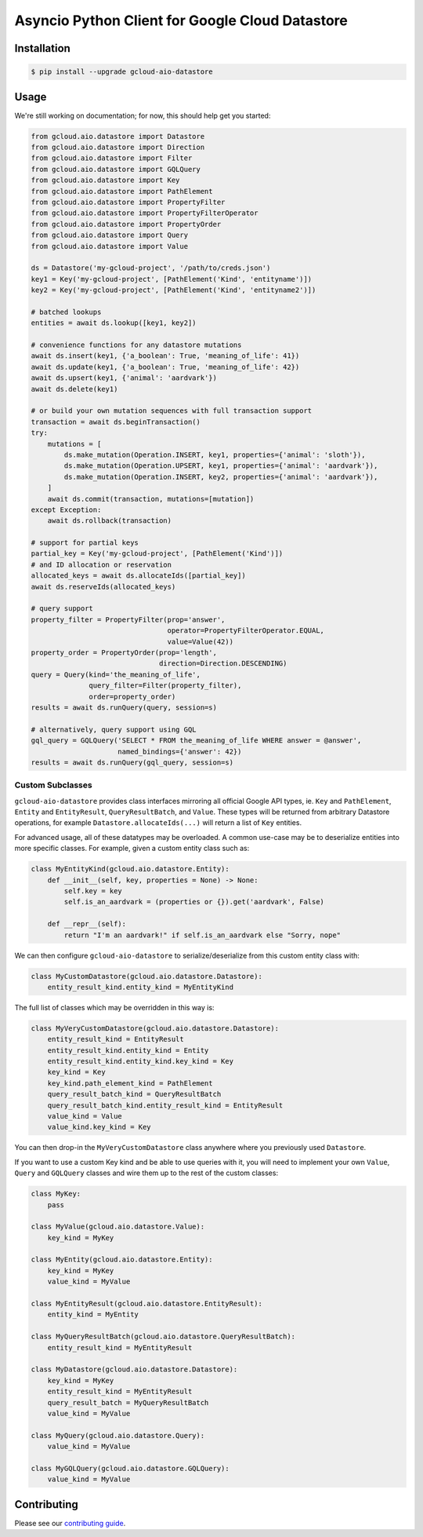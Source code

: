 Asyncio Python Client for Google Cloud Datastore
================================================

|pypi| |pythons|

Installation
------------

.. code-block:: console

    $ pip install --upgrade gcloud-aio-datastore

Usage
-----

We're still working on documentation; for now, this should help get you
started:

.. code-block:: python

    from gcloud.aio.datastore import Datastore
    from gcloud.aio.datastore import Direction
    from gcloud.aio.datastore import Filter
    from gcloud.aio.datastore import GQLQuery
    from gcloud.aio.datastore import Key
    from gcloud.aio.datastore import PathElement
    from gcloud.aio.datastore import PropertyFilter
    from gcloud.aio.datastore import PropertyFilterOperator
    from gcloud.aio.datastore import PropertyOrder
    from gcloud.aio.datastore import Query
    from gcloud.aio.datastore import Value

    ds = Datastore('my-gcloud-project', '/path/to/creds.json')
    key1 = Key('my-gcloud-project', [PathElement('Kind', 'entityname')])
    key2 = Key('my-gcloud-project', [PathElement('Kind', 'entityname2')])

    # batched lookups
    entities = await ds.lookup([key1, key2])

    # convenience functions for any datastore mutations
    await ds.insert(key1, {'a_boolean': True, 'meaning_of_life': 41})
    await ds.update(key1, {'a_boolean': True, 'meaning_of_life': 42})
    await ds.upsert(key1, {'animal': 'aardvark'})
    await ds.delete(key1)

    # or build your own mutation sequences with full transaction support
    transaction = await ds.beginTransaction()
    try:
        mutations = [
            ds.make_mutation(Operation.INSERT, key1, properties={'animal': 'sloth'}),
            ds.make_mutation(Operation.UPSERT, key1, properties={'animal': 'aardvark'}),
            ds.make_mutation(Operation.INSERT, key2, properties={'animal': 'aardvark'}),
        ]
        await ds.commit(transaction, mutations=[mutation])
    except Exception:
        await ds.rollback(transaction)

    # support for partial keys
    partial_key = Key('my-gcloud-project', [PathElement('Kind')])
    # and ID allocation or reservation
    allocated_keys = await ds.allocateIds([partial_key])
    await ds.reserveIds(allocated_keys)

    # query support
    property_filter = PropertyFilter(prop='answer',
                                     operator=PropertyFilterOperator.EQUAL,
                                     value=Value(42))
    property_order = PropertyOrder(prop='length',
                                   direction=Direction.DESCENDING)
    query = Query(kind='the_meaning_of_life',
                  query_filter=Filter(property_filter),
                  order=property_order)
    results = await ds.runQuery(query, session=s)

    # alternatively, query support using GQL
    gql_query = GQLQuery('SELECT * FROM the_meaning_of_life WHERE answer = @answer',
                         named_bindings={'answer': 42})
    results = await ds.runQuery(gql_query, session=s)

Custom Subclasses
~~~~~~~~~~~~~~~~~

``gcloud-aio-datastore`` provides class interfaces mirroring all official
Google API types, ie. ``Key`` and ``PathElement``, ``Entity`` and
``EntityResult``, ``QueryResultBatch``, and ``Value``. These types will be
returned from arbitrary Datastore operations, for example
``Datastore.allocateIds(...)`` will return a list of ``Key`` entities.

For advanced usage, all of these datatypes may be overloaded. A common use-case
may be to deserialize entities into more specific classes. For example, given a
custom entity class such as:

.. code-block:: python

    class MyEntityKind(gcloud.aio.datastore.Entity):
        def __init__(self, key, properties = None) -> None:
            self.key = key
            self.is_an_aardvark = (properties or {}).get('aardvark', False)

        def __repr__(self):
            return "I'm an aardvark!" if self.is_an_aardvark else "Sorry, nope"

We can then configure ``gcloud-aio-datastore`` to serialize/deserialize from
this custom entity class with:

.. code-block:: python

    class MyCustomDatastore(gcloud.aio.datastore.Datastore):
        entity_result_kind.entity_kind = MyEntityKind

The full list of classes which may be overridden in this way is:

.. code-block:: python

    class MyVeryCustomDatastore(gcloud.aio.datastore.Datastore):
        entity_result_kind = EntityResult
        entity_result_kind.entity_kind = Entity
        entity_result_kind.entity_kind.key_kind = Key
        key_kind = Key
        key_kind.path_element_kind = PathElement
        query_result_batch_kind = QueryResultBatch
        query_result_batch_kind.entity_result_kind = EntityResult
        value_kind = Value
        value_kind.key_kind = Key

You can then drop-in the ``MyVeryCustomDatastore`` class anywhere where you
previously used ``Datastore``.

If you want to use a custom Key kind and be able to use queries with it, you
will need to implement your own ``Value``, ``Query`` and ``GQLQuery`` classes
and wire them up to the rest of the custom classes:

.. code-block:: python

    class MyKey:
        pass

    class MyValue(gcloud.aio.datastore.Value):
        key_kind = MyKey

    class MyEntity(gcloud.aio.datastore.Entity):
        key_kind = MyKey
        value_kind = MyValue

    class MyEntityResult(gcloud.aio.datastore.EntityResult):
        entity_kind = MyEntity

    class MyQueryResultBatch(gcloud.aio.datastore.QueryResultBatch):
        entity_result_kind = MyEntityResult

    class MyDatastore(gcloud.aio.datastore.Datastore):
        key_kind = MyKey
        entity_result_kind = MyEntityResult
        query_result_batch = MyQueryResultBatch
        value_kind = MyValue

    class MyQuery(gcloud.aio.datastore.Query):
        value_kind = MyValue

    class MyGQLQuery(gcloud.aio.datastore.GQLQuery):
        value_kind = MyValue

Contributing
------------

Please see our `contributing guide`_.

.. _contributing guide: https://github.com/talkiq/gcloud-aio/blob/master/.github/CONTRIBUTING.rst

.. |pypi| image:: https://img.shields.io/pypi/v/gcloud-aio-datastore.svg?style=flat-square
    :alt: Latest PyPI Version
    :target: https://pypi.org/project/gcloud-aio-datastore/

.. |pythons| image:: https://img.shields.io/pypi/pyversions/gcloud-aio-datastore.svg?style=flat-square
    :alt: Python Version Support
    :target: https://pypi.org/project/gcloud-aio-datastore/
